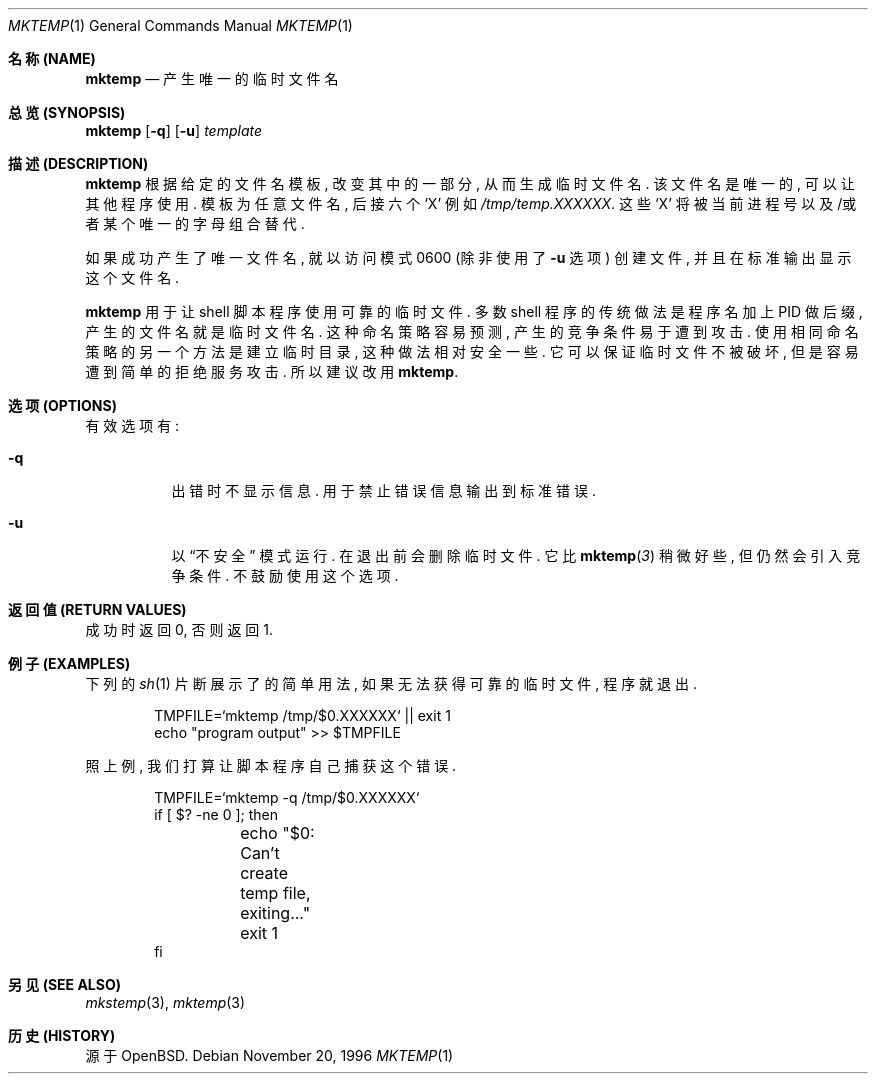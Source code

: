 .\"	$OpenBSD: mktemp.1,v 1.10 1998/09/26 19:55:09 aaron Exp $
.\"
.\" Copyright (c) 1989, 1991, 1993
.\"	The Regents of the University of California.  All rights reserved.
.\"
.\" Redistribution and use in source and binary forms, with or without
.\" modification, are permitted provided that the following conditions
.\" are met:
.\" 1. Redistributions of source code must retain the above copyright
.\"    notice, this list of conditions and the following disclaimer.
.\" 2. Redistributions in binary form must reproduce the above copyright
.\"    notice, this list of conditions and the following disclaimer in the
.\"    documentation and/or other materials provided with the distribution.
.\" 3. All advertising materials mentioning features or use of this software
.\"    must display the following acknowledgement:
.\"	This product includes software developed by the University of
.\"	California, Berkeley and its contributors.
.\" 4. Neither the name of the University nor the names of its contributors
.\"    may be used to endorse or promote products derived from this software
.\"    without specific prior written permission.
.\"
.\" THIS SOFTWARE IS PROVIDED BY THE REGENTS AND CONTRIBUTORS ``AS IS'' AND
.\" ANY EXPRESS OR IMPLIED WARRANTIES, INCLUDING, BUT NOT LIMITED TO, THE
.\" IMPLIED WARRANTIES OF MERCHANTABILITY AND FITNESS FOR A PARTICULAR PURPOSE
.\" ARE DISCLAIMED.  IN NO EVENT SHALL THE REGENTS OR CONTRIBUTORS BE LIABLE
.\" FOR ANY DIRECT, INDIRECT, INCIDENTAL, SPECIAL, EXEMPLARY, OR CONSEQUENTIAL
.\" DAMAGES (INCLUDING, BUT NOT LIMITED TO, PROCUREMENT OF SUBSTITUTE GOODS
.\" OR SERVICES; LOSS OF USE, DATA, OR PROFITS; OR BUSINESS INTERRUPTION)
.\" HOWEVER CAUSED AND ON ANY THEORY OF LIABILITY, WHETHER IN CONTRACT, STRICT
.\" LIABILITY, OR TORT (INCLUDING NEGLIGENCE OR OTHERWISE) ARISING IN ANY WAY
.\" OUT OF THE USE OF THIS SOFTWARE, EVEN IF ADVISED OF THE POSSIBILITY OF
.\" SUCH DAMAGE.
.\"
.Dd November 20, 1996
.Dt MKTEMP 1
.Os
.Sh "名称 (NAME)"
.Nm mktemp
.Nd 产生唯一的临时文件名
.Sh "总览 (SYNOPSIS)"
.Nm mktemp
.Op Fl q
.Op Fl u
.Ar template
.Sh "描述 (DESCRIPTION)"
.Nm mktemp
根据 给定的 文件名模板, 改变 其中的 一部分, 从而 生成 临时文件名.
该文件名 是 唯一的, 可以 让 其他程序 使用. 模板 为 任意 文件名,
后接 六个
.Ql X
例如
.Pa /tmp/temp.XXXXXX .
这些
.Ql X
将被 当前进程号 以及/或者 某个 唯一的 字母组合 替代.
.Pp
如果
.Nm
成功 产生了 唯一文件名, 就 以
访问模式 0600 (除非 使用了
.Fl u
选项) 创建 文件, 并且 在 标准输出 显示 这个 文件名.
.Pp
.Nm mktemp
用于 让 shell 脚本程序 使用 可靠的 临时文件.
多数 shell 程序 的 传统做法 是 程序名 加上 PID 做 后缀, 产生的
文件名 就是 临时文件名.
这种 命名策略 容易 预测, 产生的 竞争条件 易于 遭到 攻击.
使用 相同 命名策略 的 另一个 方法 是 建立 临时目录, 这种 做法 相对 安全 一些.
它 可以 保证 临时文件 不被 破坏, 但是 容易 遭到 简单的 拒绝服务 攻击.
所以 建议 改用
.Nm mktemp .

.Sh "选项 (OPTIONS)"
.Bl -tag -width indent
有效选项有:
.It Fl q
出错时 不显示 信息. 用于 禁止 错误信息 输出到 标准错误.
.It Fl u
以
.Dq 不安全
模式 运行. 
.Nm
在 退出前 会 删除 临时文件.  它 比 
.Fn mktemp 3
稍微 好些, 但 仍然 会 引入 竞争条件. 不鼓励 使用 这个 选项.
.El
.Sh "返回值 (RETURN VALUES)"
.Nm
成功时 返回 0, 否则 返回 1.
.Sh "例子 (EXAMPLES)"
下列的
.Xr sh 1
片断 展示了
.Nm
的 简单用法, 如果 无法 获得 可靠的 临时文件, 程序 就 退出.
.Bd -literal -offset indent
TMPFILE=`mktemp /tmp/$0.XXXXXX` || exit 1
echo "program output" >> $TMPFILE
.Ed
.Pp
照上例, 我们 打算 让 脚本程序 自己 捕获 这个 错误.
.Bd -literal -offset indent
TMPFILE=`mktemp -q /tmp/$0.XXXXXX`
if [ $? -ne 0 ]; then
	echo "$0: Can't create temp file, exiting..."
	exit 1
fi
.Ed
.Sh "另见 (SEE ALSO)"
.Xr mkstemp 3 ,
.Xr mktemp 3
.Sh "历史 (HISTORY)"
.Nm
源于
.Bx Open .

.SH "[中文版维护人]"
.B 徐明 <xuming@users.sourceforge.net>
.SH "[中文版最新更新]"
.BR 2003/05/13
.SH "《中国Linux论坛man手册页翻译计划》"
.BI http://cmpp.linuxforum.net
